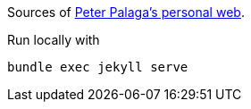 Sources of http://ppalaga.github.io/[Peter Palaga's personal web].

Run locally with

   bundle exec jekyll serve
